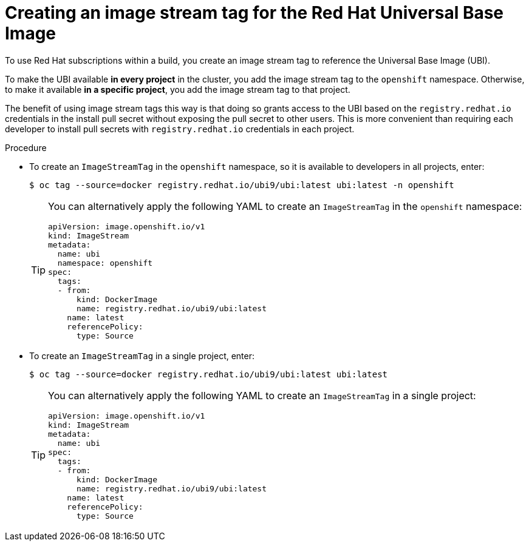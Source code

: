 // Module included in the following assemblies:
//
//* builds/running-entitled-builds.adoc

:_content-type: PROCEDURE
[id="builds-create-imagestreamtag_{context}"]
= Creating an image stream tag for the Red Hat Universal Base Image

To use Red Hat subscriptions within a build, you create an image stream tag to reference the Universal Base Image (UBI).

To make the UBI available *in every project* in the cluster, you add the image stream tag to the `openshift` namespace. Otherwise, to make it available *in a specific project*, you add the image stream tag to that project.

The benefit of using image stream tags this way is that doing so grants access to the UBI based on the `registry.redhat.io` credentials in the install pull secret without exposing the pull secret to other users. This is more convenient than requiring each developer to install pull secrets with `registry.redhat.io` credentials in each project.

.Procedure

* To create an `ImageStreamTag` in the `openshift` namespace, so it is available to developers in all projects, enter:
+
[source,terminal]
----
$ oc tag --source=docker registry.redhat.io/ubi9/ubi:latest ubi:latest -n openshift
----
+
[TIP]
====
You can alternatively apply the following YAML to create an `ImageStreamTag` in the `openshift` namespace:
[source,yaml]
----
apiVersion: image.openshift.io/v1
kind: ImageStream
metadata:
  name: ubi
  namespace: openshift
spec:
  tags:
  - from:
      kind: DockerImage
      name: registry.redhat.io/ubi9/ubi:latest
    name: latest
    referencePolicy:
      type: Source
----
====

* To create an `ImageStreamTag` in a single project, enter:
+
[source,terminal]
----
$ oc tag --source=docker registry.redhat.io/ubi9/ubi:latest ubi:latest
----
+
[TIP]
====
You can alternatively apply the following YAML to create an `ImageStreamTag` in a single project:
[source,yaml]
----
apiVersion: image.openshift.io/v1
kind: ImageStream
metadata:
  name: ubi
spec:
  tags:
  - from:
      kind: DockerImage
      name: registry.redhat.io/ubi9/ubi:latest
    name: latest
    referencePolicy:
      type: Source
----
====
